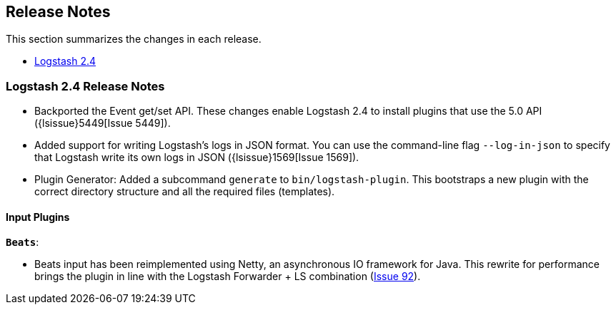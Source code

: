 [[releasenotes]]
== Release Notes

This section summarizes the changes in each release.

* <<logstash-2-4,Logstash 2.4>>

[[logstash-2-4]]
=== Logstash 2.4 Release Notes

* Backported the Event get/set API. These changes enable Logstash 2.4 to install plugins 
  that use the 5.0 API ({lsissue}5449[Issue 5449]).
* Added support for writing Logstash's logs in JSON format. You can use the command-line flag 
  `--log-in-json` to specify that Logstash write its own logs in JSON ({lsissue}1569[Issue 1569]).
* Plugin Generator: Added a subcommand `generate` to `bin/logstash-plugin`. This 
  bootstraps a new plugin with the correct directory structure and all the required files (templates).

[float]
==== Input Plugins

*`Beats`*:

* Beats input has been reimplemented using Netty, an asynchronous IO framework for Java. 
  This rewrite for performance brings the plugin in line with the Logstash Forwarder + LS combination 
  (https://github.com/logstash-plugins/logstash-input-beats/issues/92[Issue 92]).

